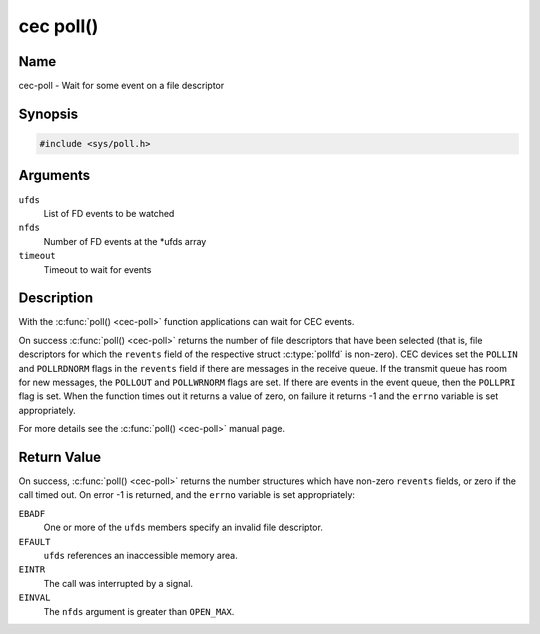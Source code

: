 .. -*- coding: utf-8; mode: rst -*-

.. _cec-func-poll:

**********
cec poll()
**********

Name
====

cec-poll - Wait for some event on a file descriptor


Synopsis
========

.. code-block:: c

    #include <sys/poll.h>


.. c:function:: int poll( struct pollfd *ufds, unsigned int nfds, int timeout )
   :name: cec-poll

Arguments
=========

``ufds``
   List of FD events to be watched

``nfds``
   Number of FD events at the \*ufds array

``timeout``
   Timeout to wait for events


Description
===========

With the :c:func:`poll() <cec-poll>` function applications can wait for CEC
events.

On success :c:func:`poll() <cec-poll>` returns the number of file descriptors
that have been selected (that is, file descriptors for which the
``revents`` field of the respective struct :c:type:`pollfd`
is non-zero). CEC devices set the ``POLLIN`` and ``POLLRDNORM`` flags in
the ``revents`` field if there are messages in the receive queue. If the
transmit queue has room for new messages, the ``POLLOUT`` and
``POLLWRNORM`` flags are set. If there are events in the event queue,
then the ``POLLPRI`` flag is set. When the function times out it returns
a value of zero, on failure it returns -1 and the ``errno`` variable is
set appropriately.

For more details see the :c:func:`poll() <cec-poll>` manual page.


Return Value
============

On success, :c:func:`poll() <cec-poll>` returns the number structures which have
non-zero ``revents`` fields, or zero if the call timed out. On error -1
is returned, and the ``errno`` variable is set appropriately:

``EBADF``
    One or more of the ``ufds`` members specify an invalid file
    descriptor.

``EFAULT``
    ``ufds`` references an inaccessible memory area.

``EINTR``
    The call was interrupted by a signal.

``EINVAL``
    The ``nfds`` argument is greater than ``OPEN_MAX``.
